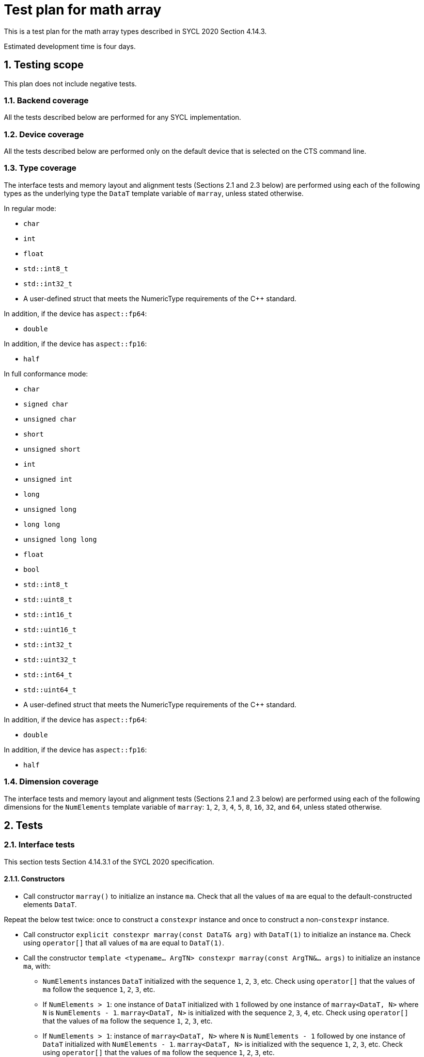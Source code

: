 :sectnums:
:xrefstyle: short

= Test plan for math array

This is a test plan for the math array types described in SYCL 2020 Section 4.14.3.

Estimated development time is four days.

== Testing scope

This plan does not include negative tests.

=== Backend coverage

All the tests described below are performed for any SYCL implementation.

=== Device coverage

All the tests described below are performed only on the default device that is selected on the CTS command line.

=== Type coverage

The interface tests and memory layout and alignment tests (Sections 2.1 and 2.3 below) are performed using each of the following types as the underlying type the `DataT` template variable of `marray`, unless stated otherwise.

In regular mode:

* `char`
* `int`
* `float`
* `std::int8_t`
* `std::int32_t`
* A user-defined struct that meets the NumericType requirements of the C++ standard.

In addition, if the device has `aspect::fp64`:

* `double`

In addition, if the device has `aspect::fp16`:

* `half`

In full conformance mode:

* `char`
* `signed char`
* `unsigned char`
* `short`
* `unsigned short`
* `int`
* `unsigned int`
* `long`
* `unsigned long`
* `long long`
* `unsigned long long`
* `float`
* `bool`
* `std::int8_t`
* `std::uint8_t`
* `std::int16_t`
* `std::uint16_t`
* `std::int32_t`
* `std::uint32_t`
* `std::int64_t`
* `std::uint64_t`
* A user-defined struct that meets the NumericType requirements of the C++ standard.

In addition, if the device has `aspect::fp64`:

* `double`

In addition, if the device has `aspect::fp16`:

* `half`

=== Dimension coverage

The interface tests and memory layout and alignment tests (Sections 2.1 and 2.3 below) are performed using each of the following dimensions for the `NumElements` template variable of `marray`: `1`, `2`, `3`, `4`, `5`, `8`, `16`, `32`, and `64`, unless stated otherwise.

== Tests

=== Interface tests

This section tests Section 4.14.3.1 of the SYCL 2020 specification.

==== Constructors

* Call constructor `marray()` to initialize an instance `ma`. Check that all the values of `ma` are equal to the default-constructed elements `DataT`.

Repeat the below test twice: once to construct a `constexpr` instance and once to construct a non-`constexpr` instance.

* Call constructor `explicit constexpr marray(const DataT& arg)` with `DataT(1)` to initialize an instance `ma`. Check using `operator[]` that all values of `ma` are equal to `DataT(1)`.
* Call the constructor `template <typename... ArgTN> constexpr marray(const ArgTN&... args)` to initialize an instance `ma`, with:
- `NumElements` instances `DataT` initialized with the sequence `1`, `2`, `3`, etc. Check using `operator[]` that the values of `ma` follow the sequence `1`, `2`, `3`, etc.
- If `NumElements > 1`: one instance of `DataT` initialized with `1` followed by one instance of `marray<DataT, N>` where `N` is `NumElements - 1`. `marray<DataT, N>` is initialized with the sequence `2`, `3`, `4`, etc. Check using `operator[]` that the values of `ma` follow the sequence `1`, `2`, `3`, etc.
- If `NumElements > 1`: instance of `marray<DataT, N>` where `N` is `NumElements - 1` followed by one instance of `DataT` initialized with `NumElements - 1`. `marray<DataT, N>` is initialized with the sequence `1`, `2`, `3`, etc. Check using `operator[]` that the values of `ma` follow the sequence `1`, `2`, `3`, etc.
* Call the constructor `constexpr marray(const marray<DataT, NumElements>& rhs)` with `rhs` initialized with the sequence `1`, `2`, `3`, etc. Check using `operator[]` that the elements of `ma` are the sequence `1`, `2`, `3`, etc.
* Call the constructor `constexpr marray(marray<DataT, NumElements>&& rhs)` with `rhs` initialized with the sequence `1`, `2`, `3`, etc. to initialize `constexpr marray<DataT, NumElements> inst`. Check using `operator[]` that the elements of `ma` are the sequence `1`, `2`, `3`, etc.

==== Member functions

Declare `marray<DataT, NumElements>` instance `ma_inc` with its elements initialized as the sequence `1`, `2`, `3`, etc. Declare `ma_const` as a copy of `ma_inc`, declare it as `const`.

* If `NumElements == 1`: call `operator DataT() const` on `ma_inc`. Check that the result is equal to `DataT(1)`.
* Call `static constexpr std::size_t size() noexcept` on `ma_inc`. Check that the result is equal to `NumElements`. Check the function itself for `noexcept`.
* Call `DataT& operator[](std::size_t index)` on `ma_inc` with `index` of `0`. Check that the result is equal to `1`. Assign to `DataT& operator[](std::size_t index)` of `ma_inc` with `index` of `0` a value of `DataT(0)`. Call `DataT& operator[](std::size_t index)` on `ma_inc` with `index` of `0`. Check that the result is equal to `DataT(0)`.
* Call `const DataT& operator[](std::size_t index) const` on `ma_const` with `index` of `0`. Check that the result is equal to `DataT(1)`.
* Construct an `marray<DataT, NumElements>` instance `ma_tmp` with its elements initialized to `DataT(0)`. Call `marray& operator=(const marray& rhs)` on `ma_tmp` instance with `rhs` of `const`. Check that the elements of `ma_tmp` are equal to `ma_const`.
* Construct an `marray<DataT, NumElements>` instance `ma_tmp` with its elements initialized to `DataT(0)`. Call `marray& operator=(const DataT& rhs)` on `ma_tmp` with `rhs` of `DataT(1)`. Check that the elements of `ma_tmp` are equal to `DataT(1)`.
* For both `ma_inc` and `ma_const`, do:
- Obtain the iterator `it_ma` using `<const>iterator begin()`.
- Make a copy `it_ma_tmp` using assignment.
- Increment `it_ma` by one.
- If `NumElements > 1`, check that the value pointed to by `it_ma` is equal to `DataT(2)`.
- Decrement `it_ma` by one.
- Check that `it_ma` is equal to `it_ma_tmp`.
* For both `ma_inc` and `ma_const`, do:
- Obtain the iterator `it_ma` using `<const>iterator end()`.
- Make a copy `it_ma_tmp` using assignment.
- Decrement `it_ma` by one.
- Check that the value pointed to by `it_ma` is equal to `DataT(NumElements)`.
- Increment `it_ma` by one.
- Check that `it_ma` is equal to `it_ma_tmp`.

==== Hidden friend functions

Declare the following `marray<DataT, NumElements>` instances:

* `ma_inc` as the sequence `1`, `2`, `3`, `4`, `5`, etc.
* `ma_dec` as the sequence `NumElements`, `NumElements - 1`, `NumElements - 2`, `NumElements - 3`, `NumElements - 4`, etc.
* `ma_one` as the sequence `1`, `1`, `1`, `1`, `1`, etc.
* `ma_two` as the sequence `2`, `2`, `2`, `2`, `2`, etc.

Declare the following `DataT` instances:

* `dt_one` as `DataT(1)`.
* `dt_two` as `DataT(2)`.

Call the below operators using all possible combinations of the defined input instances. The equivalent operations are executed using `std::valarray<DataT>`, and the results of both operations are checked to be equal using element-wise comparisons with `operator[]`.

The tests where `OP` is `%`, `%=`, `&`, `|`, `^`, `&=`, `|=`, `^=`, `<<`, `>>`, `<\<=`, `>>=`, or `~` are not executed when `DataT` is a floating-point type, i.e. `float`, `double`, or `half`.

* `marray operatorOP(const marray& lhs, const marray& rhs)`, `OP` is `+`, `-`, `*`, `/`, or `%`.
* `marray operatorOP(const marray& lhs, const DataT& rhs)`, `OP` is `+`, `-`, `*`, `/`, or `%`.
* `marray& operatorOP(marray& lhs, const marray& rhs)`, `OP` is `+=`, `-=`, `*=`, `/=`, or `%=`.
* `marray& operatorOP(marray& lhs, const DataT& rhs)`, `OP` is `+=`, `-=`, `*=`, `/=`, or `%=`.
* `marray& operatorOP(marray& v)`, `OP` is `++` or `--`.
* `marray operatorOP(marray& v, int)`, `OP` is `++` or `--`.
* `marray operatorOP(marray& v)`, `OP` is unary `+` or `-`.
* `marray operatorOP(const marray& lhs, const marray& rhs)`, `OP` is `&`, `|`, or `^`.
* `marray operatorOP(const marray& lhs, const DataT& rhs)`, `OP` is `&`, `|`, or `^`.
* `marray& operatorOP(marray& lhs, const marray& rhs)`, `OP` is `&=`, `|=`, or `^=`.
* `marray& operatorOP(marray& lhs, const DataT& rhs)`, `OP` is `&=`, `|=`, or `^=`.
* `marray<bool, NumElements> operatorOP(const marray& lhs, const marray& rhs)`, `OP` is `&&` or `||`.
* `marray<bool, NumElements> operatorOP(const marray& lhs, const DataT& rhs)`, `OP` is `&&` or `||`.
* `marray operatorOP(const marray& lhs, const marray& rhs)`, `OP` is `<<` or `>>`.
* `marray operatorOP(const marray& lhs, const DataT& rhs)`, `OP` is `<<` or `>>`.
* `marray& operatorOP(marray& lhs, const marray& rhs)`, `OP` is `<\<=` or `>>=`.
* `marray& operatorOP(marray& lhs, const DataT& rhs)`, `OP` is `<\<=` or `>>=`.
* `marray<bool, NumElements> operatorOP(const marray& lhs, const marray& rhs)`, `OP` is `==`, `!=`, `<`, `>`, `\<=`, or `>=`.
* `marray<bool, NumElements> operatorOP(const marray& lhs, const DataT& rhs)`, `OP` is `==`, `!=`, `<`, `>`, `\<=`, or `>=`.
* `marray operatorOP(const DataT& lhs, const marray& rhs)`, `OP` is `+`, `-`, `*`, `/`, `%`.
* `marray operatorOP(const DataT& lhs, const marray& rhs)`, `OP` is `&`, `|`, or `^`.
* `marray<RET, NumElements> operatorOP(const DataT& lhs, const marray& rhs)`, `OP` is `&&` or `||`.
* `marray operatorOP(const DataT& lhs, const marray& rhs)`, `OP` is `<<` or `>>`.
* `marray<bool, NumElements> operatorOP(const DataT& lhs, const marray& rhs)`, `OP` is `==`, `!=`, `<`, `>`, `\<=`, or `>=`.
* `marray& operator~(const marray& v)`
* `marray<bool, NumElements> operator!(const marray& v)`

=== Alias tests
This section tests Section 4.14.3.2 of the SYCL 2020 specification.

This test is executed for `<elems>` and pairings of `<type>, <storage-type>`. `<elems>` is `2`, `3`, `4`, `8`, and `16`. The pairings `<type>` and `<storage-type>` are `char` and `int8_t`, `uchar` and `uint8_t`, `short` and `int16_t`, `ushort` and `uint16_t`, `int` and `int32_t`, `uint` and `uint32_t`, `long` and `int64_t`, `ulong` and `uint64_t`, both `float`, and both `bool`. In addition, if the device has `aspect::fp64`: both are `double`. Furthermore, if the device has `aspect::half`: both are `half`.

* Check that `+std::is_same_v<m<type><elems>, marray<<storage-type>, <elems>>>+`.

=== Memory layout and alignment tests
This section tests Section 4.14.3.3 of the SYCL 2020 specification.

* Check that `alignof(marray<DataT, NumElements>)` is equal to `alignof(std::array<DataT, NumElements>)`.
* Check that `sizeof(marray<DataT, NumElements>)` is equal to `sizeof(std::array<DataT, NumElements>)`.
* Declare `marray<DataT, NumElements>` instance `ma_inc` with its elements initialized as the sequence `1`, `2`, `3`, etc. Declare `std::array<DataT, NumElements>` instance `sa_inc` with its elements initialized as the sequence `1`, `2`, `3`, etc. Check that `std::memcmp(&ma_inc, &sa_inc, sizeof(ma_inc)) == 0`.
